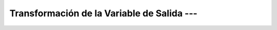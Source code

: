 .. _ml_con_sklearn_Ep_23_trasnformacion_valiable_de_salida:

Transformación de la Variable de Salida --- 
-------------------------------------------------------------------------------

    .. toctree::
        :titlesonly:
        :glob:

        notebooks/*
